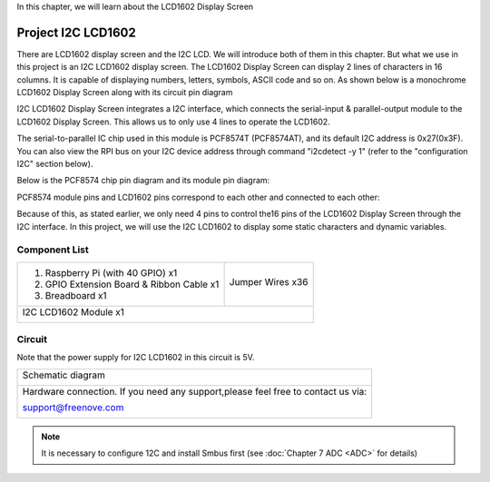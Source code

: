 

In this chapter, we will learn about the LCD1602 Display Screen

Project I2C LCD1602
****************************************************************

There are LCD1602 display screen and the I2C LCD. We will introduce both of them in this chapter. But what we use in this project is an I2C LCD1602 display screen. The LCD1602 Display Screen can display 2 lines of characters in 16 columns. It is capable of displaying numbers, letters, symbols, ASCII code and so on. As shown below is a monochrome LCD1602 Display Screen along with its circuit pin diagram

.. image:: ../_static/imgs/LCD1602_1.png
    :align: center

I2C LCD1602 Display Screen integrates a I2C interface, which connects the serial-input & parallel-output module to the LCD1602 Display Screen. This allows us to only use 4 lines to operate the LCD1602.

.. image:: ../_static/imgs/LCD1602_2.png
    :align: center

The serial-to-parallel IC chip used in this module is PCF8574T (PCF8574AT), and its default I2C address is 0x27(0x3F). You can also view the RPI bus on your I2C device address through command "i2cdetect -y 1" (refer to the "configuration I2C" section below). 

Below is the PCF8574 chip pin diagram and its module pin diagram:

.. image:: ../_static/imgs/PCF8574.png
    :align: center

PCF8574 module pins and LCD1602 pins correspond to each other and connected to each other:

.. image:: ../_static/imgs/PCF8574_1.png
    :align: center

Because of this, as stated earlier, we only need 4 pins to control the16 pins of the LCD1602 Display Screen through the I2C interface.
In this project, we will use the I2C LCD1602 to display some static characters and dynamic variables.

Component List
================================================================

+-------------------------------------------------+-------------------------------------------------+
|1. Raspberry Pi (with 40 GPIO) x1                |                                                 |     
|                                                 |   Jumper Wires x36                              |       
|2. GPIO Extension Board & Ribbon Cable x1        |                                                 |       
|                                                 |     |jumper-wire|                               |                                                            
|3. Breadboard x1                                 |                                                 |                                                                 
+-------------------------------------------------+-------------------------------------------------+
| I2C LCD1602 Module x1                                                                             |
|                                                                                                   |
|  |LCD1602|                                                                                        |
+---------------------------------------------------------------------------------------------------+

.. |jumper-wire| image:: ../_static/imgs/jumper-wire.png
.. |LCD1602| image:: ../_static/imgs/LCD1602.png

Circuit
================================================================

Note that the power supply for I2C LCD1602 in this circuit is 5V.

+------------------------------------------------------------------------------------------------+
|   Schematic diagram                                                                            |
|                                                                                                |
|   |LCD1602_Sc|                                                                                 |
+------------------------------------------------------------------------------------------------+
|   Hardware connection. If you need any support,please feel free to contact us via:             |
|                                                                                                |
|   support@freenove.com                                                                         |
|                                                                                                |
|   |LCD1602_Fr|                                                                                 | 
+------------------------------------------------------------------------------------------------+

.. |LCD1602_Sc| image:: ../_static/imgs/LCD1602_Sc.png
.. |LCD1602_Fr| image:: ../_static/imgs/LCD1602_Fr.png

.. note::
    It is necessary to configure 12C and install Smbus first (see :doc:`Chapter 7 ADC <ADC>` for details)



